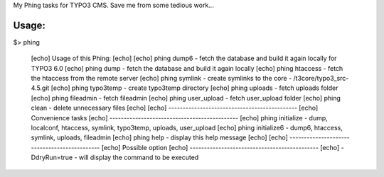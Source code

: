 My Phing tasks for TYPO3 CMS. Save me from some tedious work...

Usage:
------

$> phing

     [echo] Usage of this Phing:
     [echo] 
     [echo] phing dump6           - fetch the database and build it again locally for TYPO3 6.0
     [echo] phing dump            - fetch the database and build it again locally
     [echo] phing htaccess        - fetch the htaccess from the remote server
     [echo] phing symlink         - create symlinks to the core - /t3core/typo3_src-4.5.git
     [echo] phing typo3temp       - create typo3temp directory
     [echo] phing uploads         - fetch uploads folder
     [echo] phing fileadmin       - fetch fileadmin
     [echo] phing user_upload     - fetch user_upload folder
     [echo] phing clean           - delete unnecessary files
     [echo] 
     [echo] ---------------------------------------------
     [echo] Convenience tasks
     [echo] ---------------------------------------------
     [echo] phing initialize     - dump, localconf, htaccess, symlink, typo3temp, uploads, user_upload
     [echo] phing initialize6    - dump6, htaccess, symlink, uploads, fileadmin
     [echo] phing help           - display this help message
     [echo] 
     [echo] ---------------------------------------------
     [echo] Possible option
     [echo] ---------------------------------------------
     [echo] -DdryRun=true        - will display the command to be executed
